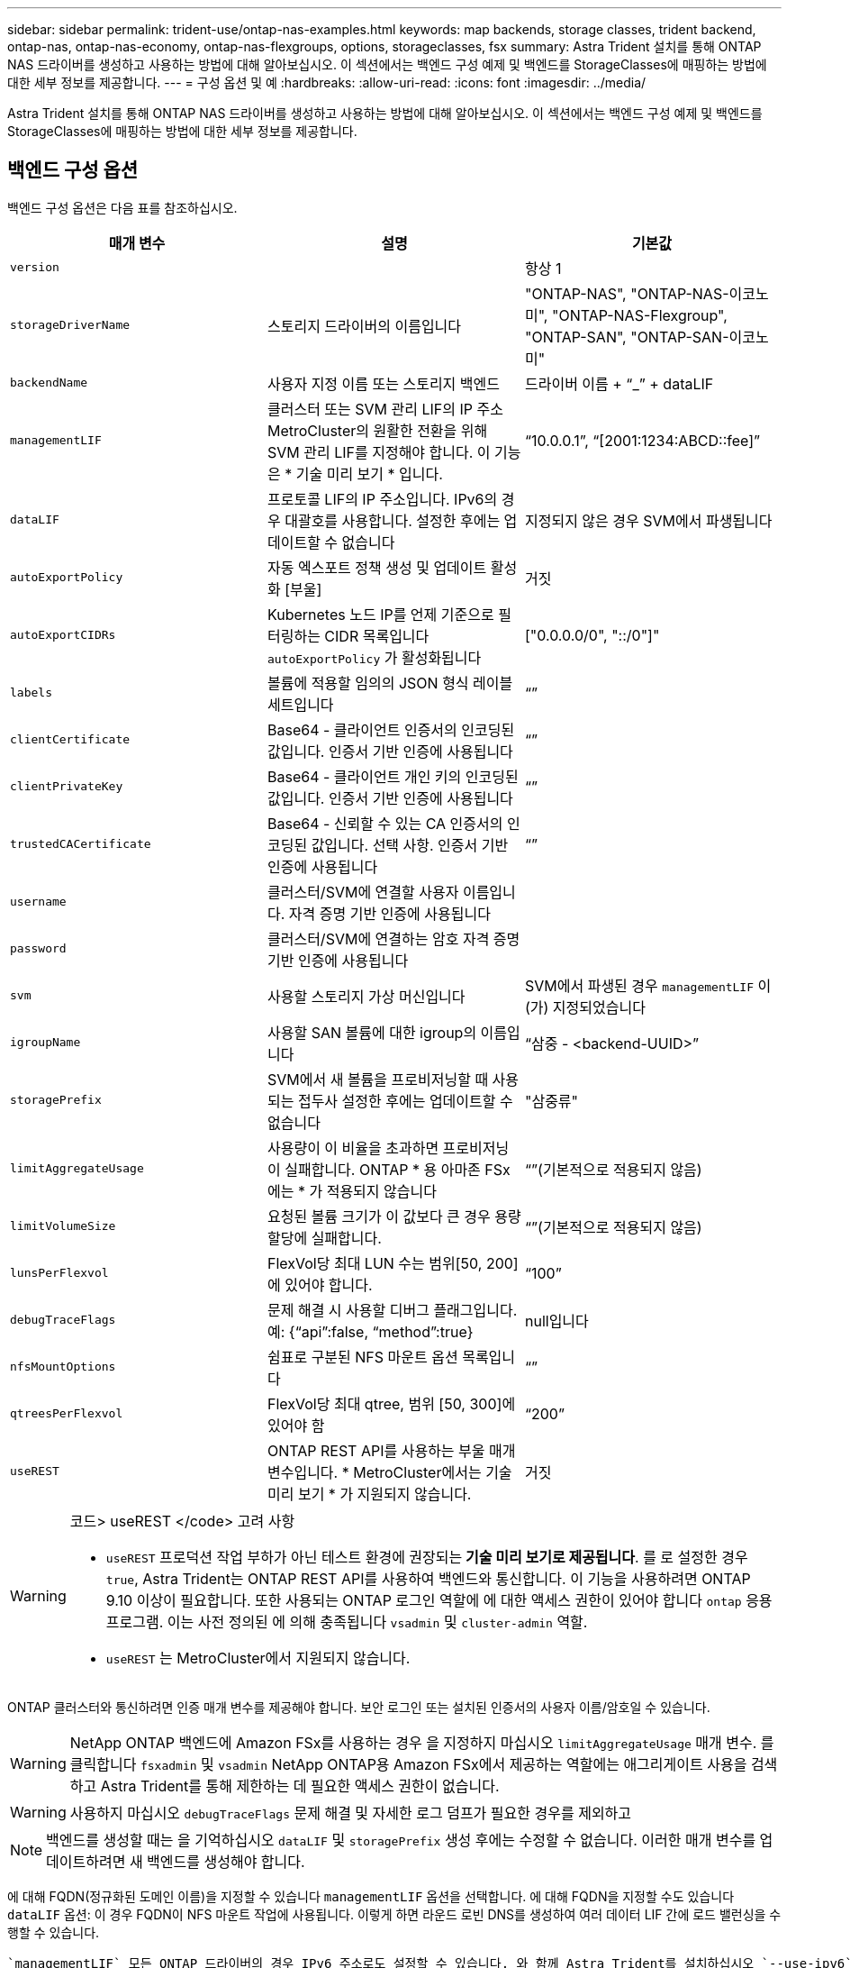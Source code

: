 ---
sidebar: sidebar 
permalink: trident-use/ontap-nas-examples.html 
keywords: map backends, storage classes, trident backend, ontap-nas, ontap-nas-economy, ontap-nas-flexgroups, options, storageclasses, fsx 
summary: Astra Trident 설치를 통해 ONTAP NAS 드라이버를 생성하고 사용하는 방법에 대해 알아보십시오. 이 섹션에서는 백엔드 구성 예제 및 백엔드를 StorageClasses에 매핑하는 방법에 대한 세부 정보를 제공합니다. 
---
= 구성 옵션 및 예
:hardbreaks:
:allow-uri-read: 
:icons: font
:imagesdir: ../media/


Astra Trident 설치를 통해 ONTAP NAS 드라이버를 생성하고 사용하는 방법에 대해 알아보십시오. 이 섹션에서는 백엔드 구성 예제 및 백엔드를 StorageClasses에 매핑하는 방법에 대한 세부 정보를 제공합니다.



== 백엔드 구성 옵션

백엔드 구성 옵션은 다음 표를 참조하십시오.

[cols="3"]
|===
| 매개 변수 | 설명 | 기본값 


| `version` |  | 항상 1 


| `storageDriverName` | 스토리지 드라이버의 이름입니다 | "ONTAP-NAS", "ONTAP-NAS-이코노미", "ONTAP-NAS-Flexgroup", "ONTAP-SAN", "ONTAP-SAN-이코노미" 


| `backendName` | 사용자 지정 이름 또는 스토리지 백엔드 | 드라이버 이름 + “_” + dataLIF 


| `managementLIF` | 클러스터 또는 SVM 관리 LIF의 IP 주소 MetroCluster의 원활한 전환을 위해 SVM 관리 LIF를 지정해야 합니다. 이 기능은 * 기술 미리 보기 * 입니다. | “10.0.0.1”, “[2001:1234:ABCD::fee]” 


| `dataLIF` | 프로토콜 LIF의 IP 주소입니다. IPv6의 경우 대괄호를 사용합니다. 설정한 후에는 업데이트할 수 없습니다 | 지정되지 않은 경우 SVM에서 파생됩니다 


| `autoExportPolicy` | 자동 엑스포트 정책 생성 및 업데이트 활성화 [부울] | 거짓 


| `autoExportCIDRs` | Kubernetes 노드 IP를 언제 기준으로 필터링하는 CIDR 목록입니다 `autoExportPolicy` 가 활성화됩니다 | ["0.0.0.0/0", "::/0"]" 


| `labels` | 볼륨에 적용할 임의의 JSON 형식 레이블 세트입니다 | “” 


| `clientCertificate` | Base64 - 클라이언트 인증서의 인코딩된 값입니다. 인증서 기반 인증에 사용됩니다 | “” 


| `clientPrivateKey` | Base64 - 클라이언트 개인 키의 인코딩된 값입니다. 인증서 기반 인증에 사용됩니다 | “” 


| `trustedCACertificate` | Base64 - 신뢰할 수 있는 CA 인증서의 인코딩된 값입니다. 선택 사항. 인증서 기반 인증에 사용됩니다 | “” 


| `username` | 클러스터/SVM에 연결할 사용자 이름입니다. 자격 증명 기반 인증에 사용됩니다 |  


| `password` | 클러스터/SVM에 연결하는 암호 자격 증명 기반 인증에 사용됩니다 |  


| `svm` | 사용할 스토리지 가상 머신입니다 | SVM에서 파생된 경우 `managementLIF` 이(가) 지정되었습니다 


| `igroupName` | 사용할 SAN 볼륨에 대한 igroup의 이름입니다 | “삼중 - <backend-UUID>” 


| `storagePrefix` | SVM에서 새 볼륨을 프로비저닝할 때 사용되는 접두사 설정한 후에는 업데이트할 수 없습니다 | "삼중류" 


| `limitAggregateUsage` | 사용량이 이 비율을 초과하면 프로비저닝이 실패합니다. ONTAP * 용 아마존 FSx에는 * 가 적용되지 않습니다 | “”(기본적으로 적용되지 않음) 


| `limitVolumeSize` | 요청된 볼륨 크기가 이 값보다 큰 경우 용량 할당에 실패합니다. | “”(기본적으로 적용되지 않음) 


| `lunsPerFlexvol` | FlexVol당 최대 LUN 수는 범위[50, 200]에 있어야 합니다. | “100” 


| `debugTraceFlags` | 문제 해결 시 사용할 디버그 플래그입니다. 예: {“api”:false, “method”:true} | null입니다 


| `nfsMountOptions` | 쉼표로 구분된 NFS 마운트 옵션 목록입니다 | “” 


| `qtreesPerFlexvol` | FlexVol당 최대 qtree, 범위 [50, 300]에 있어야 함 | “200” 


| `useREST` | ONTAP REST API를 사용하는 부울 매개 변수입니다. * MetroCluster에서는 기술 미리 보기 * 가 지원되지 않습니다. | 거짓 
|===
[WARNING]
.코드> useREST </code> 고려 사항
====
* `useREST` 프로덕션 작업 부하가 아닌 테스트 환경에 권장되는** 기술 미리 보기로 제공됩니다**. 를 로 설정한 경우 `true`, Astra Trident는 ONTAP REST API를 사용하여 백엔드와 통신합니다. 이 기능을 사용하려면 ONTAP 9.10 이상이 필요합니다. 또한 사용되는 ONTAP 로그인 역할에 에 대한 액세스 권한이 있어야 합니다 `ontap` 응용 프로그램. 이는 사전 정의된 에 의해 충족됩니다 `vsadmin` 및 `cluster-admin` 역할.
* `useREST` 는 MetroCluster에서 지원되지 않습니다.


====
ONTAP 클러스터와 통신하려면 인증 매개 변수를 제공해야 합니다. 보안 로그인 또는 설치된 인증서의 사용자 이름/암호일 수 있습니다.


WARNING: NetApp ONTAP 백엔드에 Amazon FSx를 사용하는 경우 을 지정하지 마십시오 `limitAggregateUsage` 매개 변수. 를 클릭합니다 `fsxadmin` 및 `vsadmin` NetApp ONTAP용 Amazon FSx에서 제공하는 역할에는 애그리게이트 사용을 검색하고 Astra Trident를 통해 제한하는 데 필요한 액세스 권한이 없습니다.


WARNING: 사용하지 마십시오 `debugTraceFlags` 문제 해결 및 자세한 로그 덤프가 필요한 경우를 제외하고


NOTE: 백엔드를 생성할 때는 을 기억하십시오 `dataLIF` 및 `storagePrefix` 생성 후에는 수정할 수 없습니다. 이러한 매개 변수를 업데이트하려면 새 백엔드를 생성해야 합니다.

에 대해 FQDN(정규화된 도메인 이름)을 지정할 수 있습니다 `managementLIF` 옵션을 선택합니다. 에 대해 FQDN을 지정할 수도 있습니다 `dataLIF` 옵션: 이 경우 FQDN이 NFS 마운트 작업에 사용됩니다. 이렇게 하면 라운드 로빈 DNS를 생성하여 여러 데이터 LIF 간에 로드 밸런싱을 수행할 수 있습니다.

 `managementLIF` 모든 ONTAP 드라이버의 경우 IPv6 주소로도 설정할 수 있습니다. 와 함께 Astra Trident를 설치하십시오 `--use-ipv6` 깃발. 를 정의하려면 주의를 기울여야 합니다 `managementLIF` IPv6 주소를 대괄호 안에 입력합니다.


WARNING: IPv6 주소를 사용할 때는 을 확인하십시오 `managementLIF` 및 `dataLIF` (백엔드 정의에 포함된 경우) [28e8:d9fb:a825:b7bf:69a8:d02f:9e7b:3555]와 같은 대괄호 안에 정의됩니다. If(경우 `dataLIF` 제공되지 않는 경우 Astra Trident에서 SVM에서 IPv6 데이터 LIF를 가져옵니다.

를 사용합니다 `autoExportPolicy` 및 `autoExportCIDRs` 옵션, CSI Trident는 엑스포트 정책을 자동으로 관리할 수 있습니다. 이 기능은 모든 ONTAP-NAS- * 드라이버에 대해 지원됩니다.

의 경우 `ontap-nas-economy` 드라이버 `limitVolumeSize` 또한 qtree 및 LUN에 대해 관리하는 볼륨의 최대 크기와 을 제한합니다 `qtreesPerFlexvol` 옵션을 사용하면 FlexVol당 최대 qtree 수를 사용자 지정할 수 있습니다.

를 클릭합니다 `nfsMountOptions` 매개 변수를 사용하여 마운트 옵션을 지정할 수 있습니다. Kubernetes 영구 볼륨의 마운트 옵션은 일반적으로 스토리지 클래스에서 지정되지만 스토리지 클래스에 마운트 옵션이 지정되지 않은 경우 Astra Trident는 스토리지 백엔드의 구성 파일에 지정된 마운트 옵션을 사용하여 로 돌아갑니다. 스토리지 클래스 또는 구성 파일에 마운트 옵션을 지정하지 않으면 Astra Trident가 연결된 영구 볼륨에 마운트 옵션을 설정하지 않습니다.


NOTE: Astra Trident는 을 사용하여 생성된 모든 볼륨의 "Comments" 필드에 제공 레이블을 설정합니다(`ontap-nas` 및(`ontap-nas-flexgroup`. 사용된 드라이버에 따라 FlexVol에 주석이 설정됩니다 (`ontap-nas`) 또는 FlexGroup (`ontap-nas-flexgroup`)를 클릭합니다. Astra Trident는 스토리지 풀에 있는 모든 레이블을 프로비저닝할 때 스토리지 볼륨에 복사합니다. 스토리지 관리자는 스토리지 풀별로 레이블을 정의하고 스토리지 풀에서 생성된 모든 볼륨을 그룹화할 수 있습니다. 이를 통해 백엔드 구성에서 제공되는 사용자 지정 가능한 레이블 세트를 기반으로 볼륨을 쉽게 구별할 수 있습니다.



=== 볼륨 프로비저닝을 위한 백엔드 구성 옵션

구성의 특수 섹션에서 이러한 옵션을 사용하여 각 볼륨이 기본적으로 프로비저닝되는 방식을 제어할 수 있습니다. 예를 들어, 아래 구성 예제를 참조하십시오.

[cols="3"]
|===
| 매개 변수 | 설명 | 기본값 


| `spaceAllocation` | LUN에 대한 공간 할당 | "참" 


| `spaceReserve` | 공간 예약 모드, "없음"(씬) 또는 "볼륨"(일반) | "없음" 


| `snapshotPolicy` | 사용할 스냅샷 정책입니다 | "없음" 


| `qosPolicy` | 생성된 볼륨에 할당할 QoS 정책 그룹입니다. 스토리지 풀/백엔드에서 qosPolicy 또는 adapativeQosPolicy 중 하나를 선택합니다 | “” 


| `adaptiveQosPolicy` | 생성된 볼륨에 할당할 적응형 QoS 정책 그룹입니다. 스토리지 풀/백엔드에서 qosPolicy 또는 adapativeQosPolicy 중 하나를 선택합니다. ONTAP에서 지원되지 않음 - NAS - 이코노미 | “” 


| `snapshotReserve` | 스냅샷 "0"에 예약된 볼륨의 백분율 | If(경우 `snapshotPolicy` "없음"이고, 그렇지 않으면 ""입니다. 


| `splitOnClone` | 생성 시 상위 클론에서 클론을 분할합니다 | "거짓" 


| `encryption` | 새 볼륨에 NVE(NetApp Volume Encryption)를 활성화합니다. 기본값은 입니다 `false`. 이 옵션을 사용하려면 NVE 라이센스가 클러스터에서 활성화되어 있어야 합니다. 백엔드에서 NAE가 활성화된 경우 Astra Trident에 프로비저닝된 모든 볼륨은 NAE가 활성화됩니다. 자세한 내용은 다음을 참조하십시오. link:../trident-reco/security-reco.html["Astra Trident가 NVE 및 NAE와 연동되는 방식"]. | "거짓" 


| `securityStyle` | 새로운 볼륨에 대한 보안 스타일 | “UNIX” 


| `tieringPolicy` | "없음"을 사용하는 계층화 정책 | ONTAP 9.5 이전 SVM-DR 구성의 경우 "스냅샷 전용 


| unixPermissions | 모드를 선택합니다 | “777” 


| 스냅샷 디렉토리 | 의 표시 여부를 제어합니다 `.snapshot` 디렉토리 | "거짓" 


| 내보내기 정책 | 사용할 엑스포트 정책 | “기본값” 


| 보안 스타일 | 새로운 볼륨에 대한 보안 스타일 | “UNIX” 
|===

NOTE: Astra Trident와 함께 QoS 정책 그룹을 사용하려면 ONTAP 9.8 이상이 필요합니다. 비공유 QoS 정책 그룹을 사용하고 정책 그룹이 각 구성요소별로 적용되었는지 확인하는 것이 좋습니다. 공유 QoS 정책 그룹은 모든 워크로드의 총 처리량에 대해 상한을 적용합니다.

다음은 기본값이 정의된 예입니다.

[listing]
----
{
  "version": 1,
  "storageDriverName": "ontap-nas",
  "backendName": "customBackendName",
  "managementLIF": "10.0.0.1",
  "dataLIF": "10.0.0.2",
  "labels": {"k8scluster": "dev1", "backend": "dev1-nasbackend"},
  "svm": "trident_svm",
  "username": "cluster-admin",
  "password": "password",
  "limitAggregateUsage": "80%",
  "limitVolumeSize": "50Gi",
  "nfsMountOptions": "nfsvers=4",
  "debugTraceFlags": {"api":false, "method":true},
  "defaults": {
    "spaceReserve": "volume",
    "qosPolicy": "premium",
    "exportPolicy": "myk8scluster",
    "snapshotPolicy": "default",
    "snapshotReserve": "10"
  }
}
----
용 `ontap-nas` 및 `ontap-nas-flexgroups`이제 Astra Trident가 새로운 계산을 사용하여 snapshotReserve Percentage 및 PVC로 FlexVol의 크기를 올바르게 지정합니다. 사용자가 PVC를 요청하면 Astra Trident는 새 계산을 사용하여 더 많은 공간을 가진 원본 FlexVol를 생성합니다. 이 계산을 통해 사용자는 PVC에서 요청한 쓰기 가능 공간을 확보할 수 있으며 요청된 공간보다 적은 공간을 확보할 수 있습니다. v21.07 이전에는 사용자가 스냅샷 보존 공간을 50%로 하여 PVC(예: 5GiB)를 요청할 때 쓰기 가능한 공간은 2.5GiB에 불과합니다. 사용자가 요청한 것은 전체 볼륨과 이기 때문입니다 `snapshotReserve` 이 백분율에 포함됩니다. Trident 21.07을 사용하면 사용자가 요청하는 것이 쓰기 가능한 공간이고 Astra Trident가 을 정의합니다 `snapshotReserve` 전체 볼륨의 백분율로 표시됩니다. 에는 적용되지 않습니다 `ontap-nas-economy`. 이 작동 방식을 보려면 다음 예를 참조하십시오.

계산은 다음과 같습니다.

[listing]
----
Total volume size = (PVC requested size) / (1 - (snapshotReserve percentage) / 100)
----
snapshotReserve = 50%, PVC request = 5GiB의 경우, 총 볼륨 크기는 2/.5 = 10GiB이고 사용 가능한 크기는 5GiB입니다. 이는 사용자가 PVC 요청에서 요청한 것입니다. 를 클릭합니다 `volume show` 명령은 이 예제와 유사한 결과를 표시해야 합니다.

image::../media/volume-show-nas.png[에는 volume show 명령의 출력이 나와 있습니다.]

이전 설치에서 기존 백엔드는 Astra Trident를 업그레이드할 때 위에서 설명한 대로 볼륨을 프로비저닝합니다. 업그레이드하기 전에 생성한 볼륨의 경우 변경 사항을 관찰하기 위해 볼륨의 크기를 조정해야 합니다. 예를 들어, 2GiB PVC가 인 경우 `snapshotReserve=50` 그 결과, 쓰기 가능한 공간 1GiB를 제공하는 볼륨이 탄생했습니다. 예를 들어, 볼륨을 3GiB로 조정하면 애플리케이션에 6GiB 볼륨의 쓰기 가능 공간이 3GiB로 표시됩니다.



== 최소 구성의 예

다음 예에서는 대부분의 매개 변수를 기본값으로 두는 기본 구성을 보여 줍니다. 이는 백엔드를 정의하는 가장 쉬운 방법입니다.


NOTE: Trident가 있는 NetApp ONTAP에서 Amazon FSx를 사용하는 경우 IP 주소 대신 LIF에 대한 DNS 이름을 지정하는 것이 좋습니다.



=== ONTAP - 인증서 기반 인증을 갖춘 NAS 드라이버

이는 최소 백엔드 구성의 예입니다. `clientCertificate`, `clientPrivateKey`, 및 `trustedCACertificate` (신뢰할 수 있는 CA를 사용하는 경우 선택 사항)는 에 채워집니다 `backend.json` 그리고 각각 클라이언트 인증서, 개인 키 및 신뢰할 수 있는 CA 인증서의 base64로 인코딩된 값을 사용합니다.

[listing]
----
{
  "version": 1,
  "backendName": "DefaultNASBackend",
  "storageDriverName": "ontap-nas",
  "managementLIF": "10.0.0.1",
  "dataLIF": "10.0.0.15",
  "svm": "nfs_svm",
  "clientCertificate": "ZXR0ZXJwYXB...ICMgJ3BhcGVyc2",
  "clientPrivateKey": "vciwKIyAgZG...0cnksIGRlc2NyaX",
  "trustedCACertificate": "zcyBbaG...b3Igb3duIGNsYXNz",
  "storagePrefix": "myPrefix_"
}
----


=== 자동 엑스포트 정책이 포함된 ONTAP-NAS 드라이버

이 예에서는 Astra Trident가 동적 엑스포트 정책을 사용하여 엑스포트 정책을 자동으로 생성하고 관리하도록 지시하는 방법을 보여 줍니다. 이 기능은 에 대해서도 동일하게 작동합니다 `ontap-nas-economy` 및 `ontap-nas-flexgroup` 드라이버.

[listing]
----
{
    "version": 1,
    "storageDriverName": "ontap-nas",
    "managementLIF": "10.0.0.1",
    "dataLIF": "10.0.0.2",
    "svm": "svm_nfs",
    "labels": {"k8scluster": "test-cluster-east-1a", "backend": "test1-nasbackend"},
    "autoExportPolicy": true,
    "autoExportCIDRs": ["10.0.0.0/24"],
    "username": "admin",
    "password": "secret",
    "nfsMountOptions": "nfsvers=4",
}
----


=== ONTAP-NAS-flexgroup 드라이버

[listing]
----
{
    "version": 1,
    "storageDriverName": "ontap-nas-flexgroup",
    "managementLIF": "10.0.0.1",
    "dataLIF": "10.0.0.2",
    "labels": {"k8scluster": "test-cluster-east-1b", "backend": "test1-ontap-cluster"},
    "svm": "svm_nfs",
    "username": "vsadmin",
    "password": "secret",
}
----


=== ONTAP - IPv6를 사용하는 NAS 드라이버

[listing]
----
{
 "version": 1,
 "storageDriverName": "ontap-nas",
 "backendName": "nas_ipv6_backend",
 "managementLIF": "[5c5d:5edf:8f:7657:bef8:109b:1b41:d491]",
 "labels": {"k8scluster": "test-cluster-east-1a", "backend": "test1-ontap-ipv6"},
 "svm": "nas_ipv6_svm",
 "username": "vsadmin",
 "password": "netapp123"
}
----


=== ONTAP - NAS - 경제적인 드라이버

[listing]
----
{
    "version": 1,
    "storageDriverName": "ontap-nas-economy",
    "managementLIF": "10.0.0.1",
    "dataLIF": "10.0.0.2",
    "svm": "svm_nfs",
    "username": "vsadmin",
    "password": "secret"
}
----


== 가상 스토리지 풀의 백엔드 예

아래 표시된 샘플 백엔드 정의 파일에서 와 같은 모든 스토리지 풀에 대한 특정 기본값이 설정됩니다 `spaceReserve` 없음, `spaceAllocation` 거짓일 경우, 및 `encryption` 거짓일 때. 가상 스토리지 풀은 스토리지 섹션에 정의됩니다.

이 예에서는 일부 스토리지 풀이 자체적으로 설정됩니다 `spaceReserve`, `spaceAllocation`, 및 `encryption` 값 및 일부 풀이 위에 설정된 기본값을 덮어씁니다.



=== ONTAP - NAS 드라이버

[listing]
----
{
    {
    "version": 1,
    "storageDriverName": "ontap-nas",
    "managementLIF": "10.0.0.1",
    "dataLIF": "10.0.0.2",
    "svm": "svm_nfs",
    "username": "admin",
    "password": "secret",
    "nfsMountOptions": "nfsvers=4",

    "defaults": {
          "spaceReserve": "none",
          "encryption": "false",
          "qosPolicy": "standard"
    },
    "labels":{"store":"nas_store", "k8scluster": "prod-cluster-1"},
    "region": "us_east_1",
    "storage": [
        {
            "labels":{"app":"msoffice", "cost":"100"},
            "zone":"us_east_1a",
            "defaults": {
                "spaceReserve": "volume",
                "encryption": "true",
                "unixPermissions": "0755",
                "adaptiveQosPolicy": "adaptive-premium"
            }
        },
        {
            "labels":{"app":"slack", "cost":"75"},
            "zone":"us_east_1b",
            "defaults": {
                "spaceReserve": "none",
                "encryption": "true",
                "unixPermissions": "0755"
            }
        },
        {
            "labels":{"app":"wordpress", "cost":"50"},
            "zone":"us_east_1c",
            "defaults": {
                "spaceReserve": "none",
                "encryption": "true",
                "unixPermissions": "0775"
            }
        },
        {
            "labels":{"app":"mysqldb", "cost":"25"},
            "zone":"us_east_1d",
            "defaults": {
                "spaceReserve": "volume",
                "encryption": "false",
                "unixPermissions": "0775"
            }
        }
    ]
}
----


=== ONTAP-NAS-flexgroup 드라이버

[listing]
----
{
    "version": 1,
    "storageDriverName": "ontap-nas-flexgroup",
    "managementLIF": "10.0.0.1",
    "dataLIF": "10.0.0.2",
    "svm": "svm_nfs",
    "username": "vsadmin",
    "password": "secret",

    "defaults": {
          "spaceReserve": "none",
          "encryption": "false"
    },
    "labels":{"store":"flexgroup_store", "k8scluster": "prod-cluster-1"},
    "region": "us_east_1",
    "storage": [
        {
            "labels":{"protection":"gold", "creditpoints":"50000"},
            "zone":"us_east_1a",
            "defaults": {
                "spaceReserve": "volume",
                "encryption": "true",
                "unixPermissions": "0755"
            }
        },
        {
            "labels":{"protection":"gold", "creditpoints":"30000"},
            "zone":"us_east_1b",
            "defaults": {
                "spaceReserve": "none",
                "encryption": "true",
                "unixPermissions": "0755"
            }
        },
        {
            "labels":{"protection":"silver", "creditpoints":"20000"},
            "zone":"us_east_1c",
            "defaults": {
                "spaceReserve": "none",
                "encryption": "true",
                "unixPermissions": "0775"
            }
        },
        {
            "labels":{"protection":"bronze", "creditpoints":"10000"},
            "zone":"us_east_1d",
            "defaults": {
                "spaceReserve": "volume",
                "encryption": "false",
                "unixPermissions": "0775"
            }
        }
    ]
}
----


=== ONTAP - NAS - 경제적인 드라이버

[listing]
----
{
    "version": 1,
    "storageDriverName": "ontap-nas-economy",
    "managementLIF": "10.0.0.1",
    "dataLIF": "10.0.0.2",
    "svm": "svm_nfs",
    "username": "vsadmin",
    "password": "secret",

    "defaults": {
          "spaceReserve": "none",
          "encryption": "false"
    },
    "labels":{"store":"nas_economy_store"},
    "region": "us_east_1",
    "storage": [
        {
            "labels":{"department":"finance", "creditpoints":"6000"},
            "zone":"us_east_1a",
            "defaults": {
                "spaceReserve": "volume",
                "encryption": "true",
                "unixPermissions": "0755"
            }
        },
        {
            "labels":{"department":"legal", "creditpoints":"5000"},
            "zone":"us_east_1b",
            "defaults": {
                "spaceReserve": "none",
                "encryption": "true",
                "unixPermissions": "0755"
            }
        },
        {
            "labels":{"department":"engineering", "creditpoints":"3000"},
            "zone":"us_east_1c",
            "defaults": {
                "spaceReserve": "none",
                "encryption": "true",
                "unixPermissions": "0775"
            }
        },
        {
            "labels":{"department":"humanresource", "creditpoints":"2000"},
            "zone":"us_east_1d",
            "defaults": {
                "spaceReserve": "volume",
                "encryption": "false",
                "unixPermissions": "0775"
            }
        }
    ]
}
----


== 백엔드를 StorageClasses에 매핑합니다

다음 StorageClass 정의는 위의 가상 스토리지 풀을 참조합니다. 를 사용합니다 `parameters.selector` 필드에서 각 StorageClass는 볼륨을 호스팅하는 데 사용할 수 있는 가상 풀을 호출합니다. 선택한 가상 풀에 볼륨이 정의되어 있습니다.

* 첫 번째 StorageClass입니다 (`protection-gold`)는 의 첫 번째 두 번째 가상 스토리지 풀에 매핑됩니다 `ontap-nas-flexgroup` 백엔드와 의 첫 번째 가상 스토리지 풀 `ontap-san` 백엔드. 골드 레벨 보호 기능을 제공하는 유일한 풀입니다.
* 두 번째 StorageClass입니다 (`protection-not-gold`)는 에서 세 번째, 네 번째 가상 스토리지 풀에 매핑됩니다 `ontap-nas-flexgroup` 에서는 백엔드 및 세 번째 가상 스토리지 풀이 있습니다 `ontap-san` 백엔드. 금 이외의 보호 수준을 제공하는 유일한 풀입니다.
* 세 번째 StorageClass입니다 (`app-mysqldb`)는 에서 네 번째 가상 스토리지 풀에 매핑됩니다 `ontap-nas` 에서 백엔드 및 세 번째 가상 스토리지 풀 `ontap-san-economy` 백엔드. mysqldb 유형 앱에 대한 스토리지 풀 구성을 제공하는 유일한 풀입니다.
* 네 번째 StorageClass입니다 (`protection-silver-creditpoints-20k`)는 의 세 번째 가상 스토리지 풀에 매핑됩니다 `ontap-nas-flexgroup` 의 백엔드 및 두 번째 가상 스토리지 풀 `ontap-san` 백엔드. 20000 크레딧 포인트에서 골드 레벨 보호 기능을 제공하는 유일한 풀입니다.
* 다섯 번째 StorageClass입니다 (`creditpoints-5k`)는 의 두 번째 가상 스토리지 풀에 매핑됩니다 `ontap-nas-economy` 에서 백엔드 및 세 번째 가상 스토리지 풀 `ontap-san` 백엔드. 5000 크레딧 포인트에 있는 유일한 풀 서비스입니다.


Astra Trident가 선택한 가상 스토리지 풀을 결정하고 스토리지 요구 사항을 충족해 줍니다.

[listing]
----
apiVersion: storage.k8s.io/v1
kind: StorageClass
metadata:
  name: protection-gold
provisioner: netapp.io/trident
parameters:
  selector: "protection=gold"
  fsType: "ext4"
---
apiVersion: storage.k8s.io/v1
kind: StorageClass
metadata:
  name: protection-not-gold
provisioner: netapp.io/trident
parameters:
  selector: "protection!=gold"
  fsType: "ext4"
---
apiVersion: storage.k8s.io/v1
kind: StorageClass
metadata:
  name: app-mysqldb
provisioner: netapp.io/trident
parameters:
  selector: "app=mysqldb"
  fsType: "ext4"
---
apiVersion: storage.k8s.io/v1
kind: StorageClass
metadata:
  name: protection-silver-creditpoints-20k
provisioner: netapp.io/trident
parameters:
  selector: "protection=silver; creditpoints=20000"
  fsType: "ext4"
---
apiVersion: storage.k8s.io/v1
kind: StorageClass
metadata:
  name: creditpoints-5k
provisioner: netapp.io/trident
parameters:
  selector: "creditpoints=5000"
  fsType: "ext4"
----